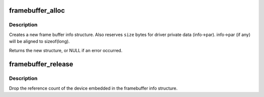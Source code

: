 .. -*- coding: utf-8; mode: rst -*-
.. src-file: drivers/video/fbdev/core/fbsysfs.c

.. _`framebuffer_alloc`:

framebuffer_alloc
=================

.. c:function:: struct fb_info *framebuffer_alloc(size_t size, struct device *dev)

    creates a new frame buffer info structure

    :param size_t size:
        size of driver private data, can be zero

    :param struct device \*dev:
        pointer to the device for this fb, this can be NULL

.. _`framebuffer_alloc.description`:

Description
-----------

Creates a new frame buffer info structure. Also reserves \ ``size``\  bytes
for driver private data (info->par). info->par (if any) will be
aligned to sizeof(long).

Returns the new structure, or NULL if an error occurred.

.. _`framebuffer_release`:

framebuffer_release
===================

.. c:function:: void framebuffer_release(struct fb_info *info)

    marks the structure available for freeing

    :param struct fb_info \*info:
        frame buffer info structure

.. _`framebuffer_release.description`:

Description
-----------

Drop the reference count of the device embedded in the
framebuffer info structure.

.. This file was automatic generated / don't edit.

